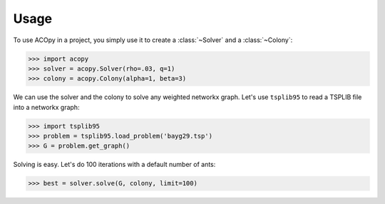 =====
Usage
=====

To use ACOpy in a project, you simply use it to create a :class:`~Solver` and a :class:`~Colony`:

.. code-block:: python

    >>> import acopy
    >>> solver = acopy.Solver(rho=.03, q=1)
    >>> colony = acopy.Colony(alpha=1, beta=3)

We can use the solver and the colony to solve any weighted networkx graph. Let's use ``tsplib95`` to read a TSPLIB file into a networkx graph:

.. code-block:: python

    >>> import tsplib95
    >>> problem = tsplib95.load_problem('bayg29.tsp')
    >>> G = problem.get_graph()

Solving is easy. Let's do 100 iterations with a default number of ants:

.. code-block:: python

    >>> best = solver.solve(G, colony, limit=100)
